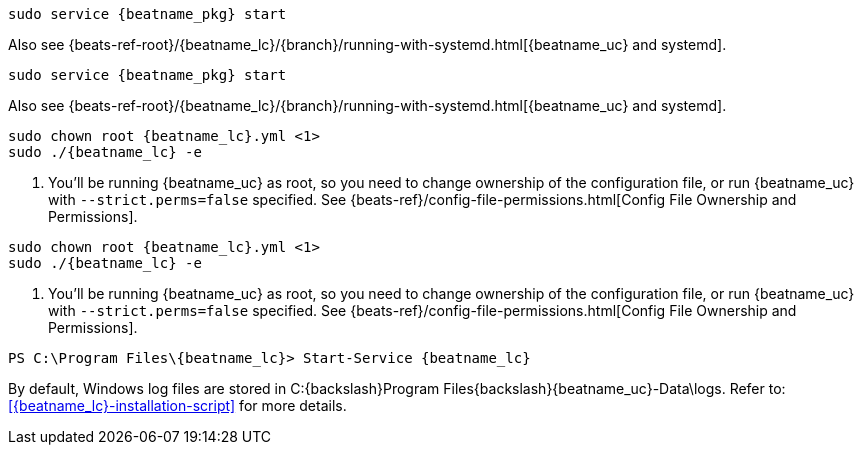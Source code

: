 // tag::deb[]

:beatname_url: {beats-ref-root}/{beatname_lc}/{branch}

["source","sh",subs="attributes"]
----------------------------------------------------------------------
sudo service {beatname_pkg} start
----------------------------------------------------------------------

Also see {beatname_url}/running-with-systemd.html[{beatname_uc} and systemd].
// end::deb[]

// tag::rpm[]
["source","sh",subs="attributes"]
----------------------------------------------------------------------
sudo service {beatname_pkg} start
----------------------------------------------------------------------

Also see {beatname_url}/running-with-systemd.html[{beatname_uc} and systemd].

// end::rpm[]

// tag::mac[]
ifndef::has_modules_command[]
["source","sh",subs="attributes,callouts"]
----------------------------------------------------------------------
sudo chown root {beatname_lc}.yml <1>
sudo ./{beatname_lc} -e
----------------------------------------------------------------------
<1> You'll be running {beatname_uc} as root, so you need to change ownership
of the configuration file, or run {beatname_uc} with `--strict.perms=false`
specified. See
{beats-ref}/config-file-permissions.html[Config File Ownership and Permissions].
endif::has_modules_command[]
ifdef::has_modules_command[]
["source","sh",subs="attributes,callouts"]
----------------------------------------------------------------------
sudo chown root {beatname_lc}.yml <1>
sudo chown root modules.d/{modulename}.yml <1>
sudo ./{beatname_lc} -e
----------------------------------------------------------------------
<1> You'll be running {beatname_uc} as root, so you need to change ownership of the
configuration file and any configurations enabled in the `modules.d` directory,
or run {beatname_uc} with `--strict.perms=false` specified. See
{beats-ref}/config-file-permissions.html[Config File Ownership and Permissions].
endif::has_modules_command[]
// end::mac[]

// tag::linux[]

ifndef::has_modules_command[]
["source","sh",subs="attributes,callouts"]
----------------------------------------------------------------------
sudo chown root {beatname_lc}.yml <1>
sudo ./{beatname_lc} -e
----------------------------------------------------------------------
<1> You'll be running {beatname_uc} as root, so you need to change ownership
of the configuration file, or run {beatname_uc} with `--strict.perms=false`
specified. See
{beats-ref}/config-file-permissions.html[Config File Ownership and Permissions].
endif::has_modules_command[]
ifdef::has_modules_command[]
["source","sh",subs="attributes,callouts"]
----------------------------------------------------------------------
sudo chown root {beatname_lc}.yml <1>
sudo chown root modules.d/{modulename}.yml <1>
sudo ./{beatname_lc} -e
----------------------------------------------------------------------
<1> You'll be running {beatname_uc} as root, so you need to change ownership of the
configuration file and any configurations enabled in the `modules.d` directory,
or run {beatname_uc} with `--strict.perms=false` specified. See
{beats-ref}/config-file-permissions.html[Config File Ownership and Permissions].
endif::has_modules_command[]

// end::linux[]

// tag::win[]
["source","sh",subs="attributes"]
----------------------------------------------------------------------
PS C:{backslash}Program Files{backslash}{beatname_lc}> Start-Service {beatname_lc}
----------------------------------------------------------------------

By default, Windows log files are stored in +C:{backslash}Program Files{backslash}{beatname_uc}-Data\logs+.
Refer to: <<{beatname_lc}-installation-script>> for more details.

ifeval::["{beatname_lc}"=="metricbeat"]
NOTE: On Windows, statistics about system load and swap usage are currently
not captured
endif::[]

// end::win[]
